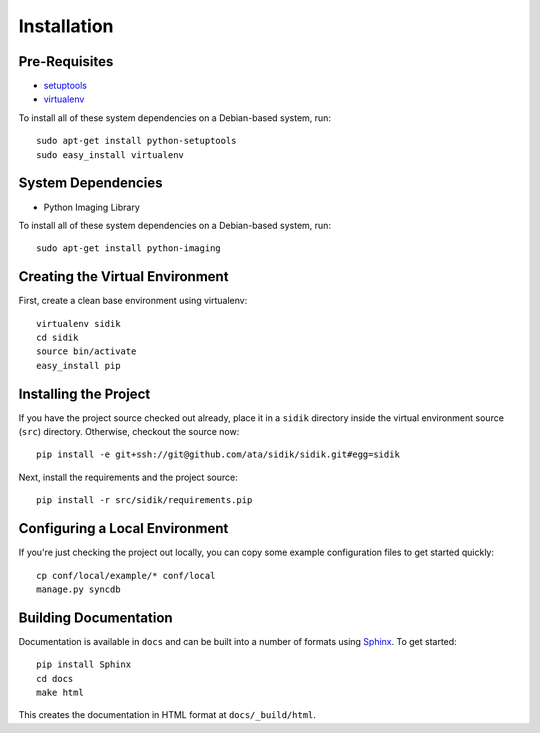 ==================
Installation
==================

Pre-Requisites
===============

* `setuptools <http://pypi.python.org/pypi/setuptools>`_
* `virtualenv <http://pypi.python.org/pypi/virtualenv>`_

To install all of these system dependencies on a Debian-based system, run::

	sudo apt-get install python-setuptools
	sudo easy_install virtualenv

System Dependencies
===================

* Python Imaging Library

To install all of these system dependencies on a Debian-based system, run::

	sudo apt-get install python-imaging


Creating the Virtual Environment
================================

First, create a clean base environment using virtualenv::

    virtualenv sidik
    cd sidik
    source bin/activate
    easy_install pip


Installing the Project
======================

If you have the project source checked out already, place it in a ``sidik``
directory inside the virtual environment source (``src``) directory. 
Otherwise, checkout the source now::

    pip install -e git+ssh://git@github.com/ata/sidik/sidik.git#egg=sidik

Next, install the requirements and the project source::

    pip install -r src/sidik/requirements.pip


Configuring a Local Environment
===============================

If you're just checking the project out locally, you can copy some example
configuration files to get started quickly::

    cp conf/local/example/* conf/local
    manage.py syncdb


Building Documentation
======================

Documentation is available in ``docs`` and can be built into a number of 
formats using `Sphinx <http://pypi.python.org/pypi/Sphinx>`_. To get started::

    pip install Sphinx
    cd docs
    make html

This creates the documentation in HTML format at ``docs/_build/html``.
